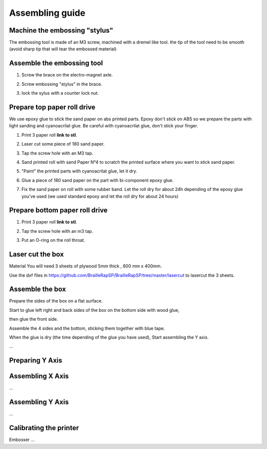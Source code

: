 Assembling guide
================

Machine the embossing "stylus"
----------------------------
The embossing tool is made of an M3 screw, machined with a dremel like tool. the tip of the tool need to be smooth (avoid sharp tip that will tear the embossed material)

Assemble the embossing tool
---------------------------
#. Screw the brace on the electro-magnet axle. 
#. Screw embossing "stylus" in the brace.
#. lock the sylus with a counter lock nut.

	.. image :: electromagnet.png
		:align: center

Prepare top paper roll drive
------------------------------
We use epoxy glue to stick the sand paper on abs printed parts. Epoxy don't stick on ABS so we prepare the parts with light sanding and cyanoacrilat glue. Be careful with cyanoacrilat glue, don't stick your finger.
 
#. Print 3 paper roll **link to stl**.
#. Laser cut some piece of 180 sand paper.
#. Tap the screw hole with an M3 tap. 
	.. image :: tap_upper_rol_2018_03_18_2929.JPG
		:align: center
		:alt: Tap the screw hole with an M3 tap. 
#. Sand printed roll with sand Paper N°4 to scratch the printed surface where you want to stick sand paper.
	.. image :: sand_roll_2018_03_18_2932.JPG
		:align: center
#. "Paint" the printed parts with cyanoacrilat glue, let it dry.
	.. image :: cyano_roll_2018_03_18_2934.JPG
		:align: center
#. Glue a piece of 180 sand paper on the part with bi-component epoxy glue.
	.. image :: epoxy_glue_roll2018_03_18_2936.JPG
		:align: center
#. Fix the sand paper on roll with some rubber band. Let the roll dry for about 24h depending of the epoxy glue you've used (we used standard epoxy and let the roll dry for about 24 hours)
	.. image :: rubber_band_roll2018_03_18_2937.JPG
		:align: center
	
	
Prepare bottom paper roll drive
-------------------------------

#. Print 3 paper roll **link to stl**.
#. Tap the screw hole with an m3 tap.
	.. image :: tap_bottom_roll2018_03_18_2927.JPG
		:align: center
#. Put an O-ring on the roll throat.
	.. image :: oring_roll2018_03_18_2930.JPG
		:align: center

Laser cut the box
-----------------
Material
You will need 3 sheets of plywood 5mm thick , 600 mm x 400mm.


Use the dxf files in https://github.com/BrailleRapSP/BrailleRapSP/tree/master/lasercut to lasercut the 3 sheets.



Assemble the box
-------------------
Prepare the sides of the box on a flat surface.
	.. image :: flat_lasercut2018_03_18_2917.JPG
			:align: center
Start to glue left right and back sides of the box on the bottom side with wood glue, 
		.. image :: 3sides_box_2018_03_18_2918.JPG
			:align: center
then glue the front side. 
	.. image :: 4sides_box2018_03_18_2919.JPG
			:align: center

Assemble the 4 sides and the bottom, sticking them together with blue tape.

==================== ==================== ====================
.. image :: flat_lasercut2018_03_18_2917.JPG
			:align: center
			         .. image :: flat_lasercut2018_03_18_2917.JPG
			               :align: center
						                  .. image :: flat_lasercut2018_03_18_2917.JPG
											:align: center
==================== ==================== ====================

When the glue is dry (the time depending of the glue you have used), Start assembling the Y axis.


...

Preparing Y Axis
----------------


Assembling X Axis
-----------------
...

Assembling Y Axis
-----------------
...

Calibrating the printer
-----------------------

Embosser
...
